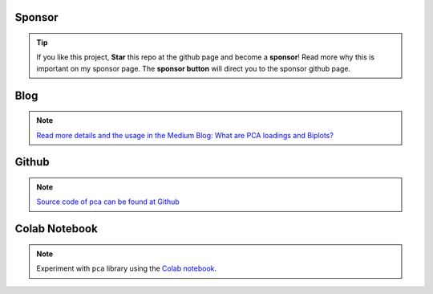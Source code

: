 Sponsor
############


.. tip::
	If you like this project, **Star** this repo at the github page and become a **sponsor**!
	Read more why this is important on my sponsor page. The **sponsor button** will direct you to the sponsor github page.

.. raw:: html

	<iframe src="https://github.com/sponsors/erdogant/button" title="Sponsor erdogant" height="35" width="116" style="border: 0;"></iframe>


Blog
######

.. note::
	`Read more details and the usage in the Medium Blog: What are PCA loadings and Biplots? <https://towardsdatascience.com/what-are-pca-loadings-and-biplots-9a7897f2e559>`_

Github
############

.. note::
	`Source code of pca can be found at Github <https://github.com/erdogant/pca/>`_



Colab Notebook
################

.. note::
	Experiment with ``pca`` library using the `Colab notebook`_.

.. _Colab notebook: https://colab.research.google.com/github/erdogant/pca/blob/master/notebooks/pca_examples.ipynb


.. raw:: html

	<hr>
	<center>
		<script async type="text/javascript" src="//cdn.carbonads.com/carbon.js?serve=CEADP27U&placement=erdogantgithubio" id="_carbonads_js"></script>
	</center>
	<hr>
